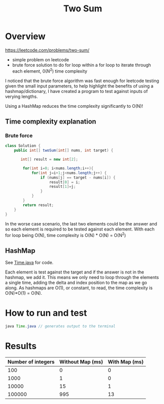 #+TITLE: Two Sum

* Overview

https://leetcode.com/problems/two-sum/

- simple problem on leetcode
- brute force solution to do for loop within a for loop to iterate through each element, $0(N^2)$ time complexity

I noticed that the brute force algorithm was fast enough for leetcode testing given the small input parameters, to help highlight the benefits of using a hashmap/dictionary, I have created a program to test against inputs of verying lengths.

Using a HashMap reduces the time complexity significantly to O(N)!

** Time complexity explanation

*** Brute force

#+begin_src java
class Solution {
    public int[] twoSum(int[] nums, int target) {

       int[] result = new int[2];

        for(int i=0; i<nums.length;i++){
            for(int j=i+1;j<nums.length;j++) {
                if (nums[j] == target - nums[i]) {
                    result[0] = i;
                    result[1]=j;
                }
            }
        }
        return result;
    }
}
#+end_src

In the worse case scenario, the last two elements could be the answer and so each element is required to be tested against each element. With each for loop being O(N), time complexity is O(N) * O(N) = O(N^2)

** HashMap

See [[file:./Time.java][Time.java]] for code.

Each element is test against the target and if the answer is not in the hashmap, we add it. This means we only need to loop through the elements a single time, adding the delta and index position to the map as we go along. As hashmaps are O(1), or constant, to read, the time complexity is O(N)*O(1) = O(N).

* How to run and test

#+begin_src java
java Time.java // generates output to the terminal
#+end_src

* Results

| Number of integers | Without Map (ms) | With Map (ms) |
|--------------------+------------------+---------------|
|                100 |                0 |             0 |
|               1000 |                1 |             0 |
|              10000 |               15 |             1 |
|             100000 |              995 |            13 |
